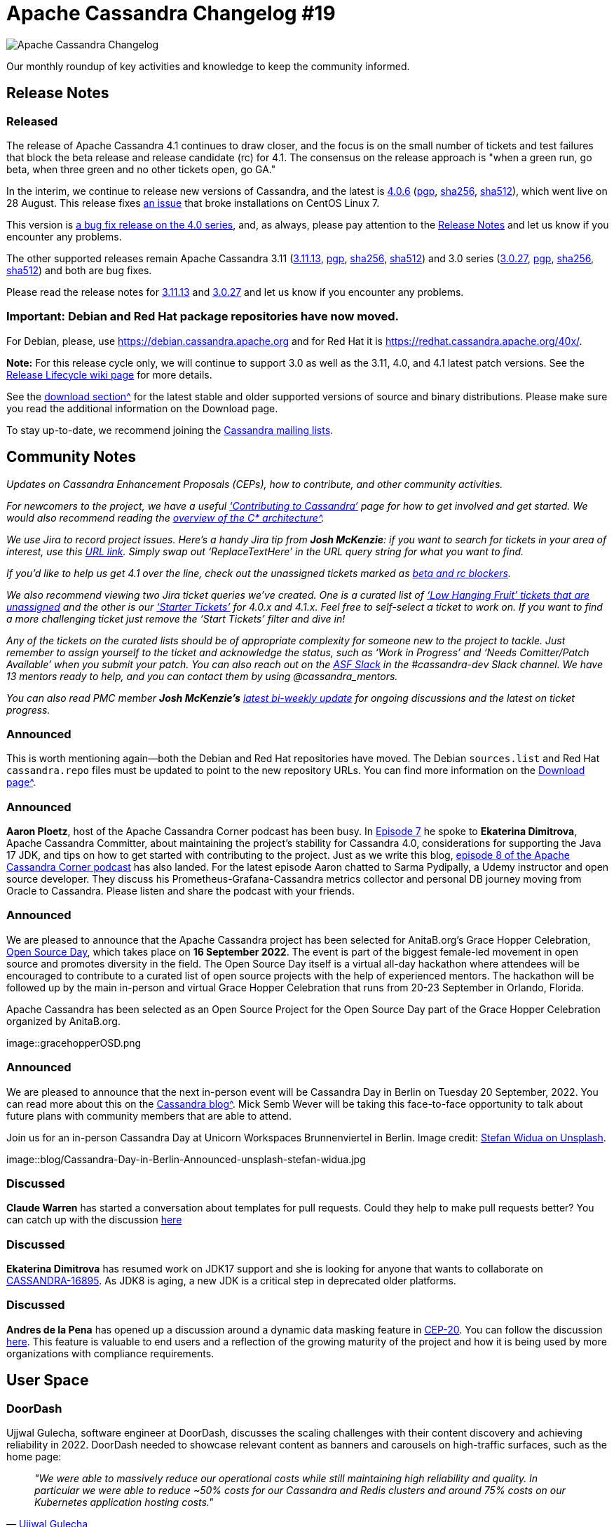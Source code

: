 = Apache Cassandra Changelog #19
:page-layout: single-post
:page-role: blog-post
:page-post-date: September 9, 2022
:page-post-author: Chris Thornett
:description: Apache Cassandra Changelog
:keywords: Cassandra, changelog, updates, news, release notes, community,

image::blog/changelog_header.jpg[Apache Cassandra Changelog]
Our monthly roundup of key activities and knowledge to keep the community informed.

== Release Notes

=== Released

The release of Apache Cassandra 4.1 continues to draw closer, and the focus is on the small number of tickets and test failures that block the beta release and release candidate (rc) for 4.1. The consensus on the release approach is "when a green run, go beta, when three green and no other tickets open, go GA."

In the interim, we continue to release new versions of Cassandra, and the latest is https://www.apache.org/dyn/closer.lua/cassandra/4.0.6/apache-cassandra-4.0.6-bin.tar.gz[4.0.6^] (https://downloads.apache.org/cassandra/4.0.6/apache-cassandra-4.0.6-bin.tar.gz.asc[pgp^], https://downloads.apache.org/cassandra/4.0.6/apache-cassandra-4.0.6-bin.tar.gz.sha256[sha256^], https://downloads.apache.org/cassandra/4.0.6/apache-cassandra-4.0.6-bin.tar.gz.sha512[sha512^]), which went live on 28 August. This release fixes https://issues.apache.org/jira/browse/CASSANDRA-17765[an issue^] that broke installations on CentOS Linux 7.

This version is https://gitbox.apache.org/repos/asf?p=cassandra.git;a=blob_plain;f=CHANGES.txt;hb=refs/tags/cassandra-4.0.6[a bug fix release on the 4.0 series^], and, as always, please
pay attention to the https://gitbox.apache.org/repos/asf?p=cassandra.git;a=blob_plain;f=NEWS.txt;hb=refs/tags/cassandra-4.0.6[Release Notes^] and let us know if you encounter any problems.

The other supported releases remain Apache Cassandra 3.11 (https://www.apache.org/dyn/closer.lua/cassandra/3.11.13/apache-cassandra-3.11.13-bin.tar.gz[3.11.13^], https://downloads.apache.org/cassandra/3.11.13/apache-cassandra-3.11.13-bin.tar.gz.asc[pgp^], https://downloads.apache.org/cassandra/3.11.13/apache-cassandra-3.11.13-bin.tar.gz.sha256[sha256^], https://downloads.apache.org/cassandra/3.11.13/apache-cassandra-3.11.13-bin.tar.gz.sha512[sha512^]) and 3.0 series (https://www.apache.org/dyn/closer.lua/cassandra/3.0.27/apache-cassandra-3.0.27-bin.tar.gz[3.0.27^], https://downloads.apache.org/cassandra/3.0.27/apache-cassandra-3.0.27-bin.tar.gz.asc[pgp^], https://downloads.apache.org/cassandra/3.0.27/apache-cassandra-3.0.27-bin.tar.gz.sha256[sha256^], https://downloads.apache.org/cassandra/3.0.27/apache-cassandra-3.0.27-bin.tar.gz.sha512[sha512^]) and both are bug fixes.

Please read the release notes for https://gitbox.apache.org/repos/asf?p=cassandra.git;a=blob_plain;f=NEWS.txt;hb=refs/tags/cassandra-3.11.13[3.11.13^] and https://gitbox.apache.org/repos/asf?p=cassandra.git;a=blob_plain;f=NEWS.txt;hb=refs/tags/cassandra-3.0.27[3.0.27^] and let us know if you encounter any problems.

=== Important: Debian and Red Hat package repositories have now moved. 
For Debian, please, use https://debian.cassandra.apache.org[https://debian.cassandra.apache.org^] and for Red Hat it is https://redhat.cassandra.apache.org/40x/[https://redhat.cassandra.apache.org/40x/^].

*Note:* For this release cycle only, we will continue to support 3.0 as well as the 3.11, 4.0, and 4.1 latest patch versions. See the https://cwiki.apache.org/confluence/x/tQzjBw[Release Lifecycle wiki page^] for more details.

See the xref:download.adoc[download section^] for the latest stable and older supported versions of source and binary distributions. Please make sure you read the additional information on the Download page.

To stay up-to-date, we recommend joining the xref:community.adoc#discussions[Cassandra mailing lists].

== Community Notes

_Updates on Cassandra Enhancement Proposals (CEPs), how to contribute, and other community activities._ 

_For newcomers to the project, we have a useful xref:development/index.adoc[‘Contributing to Cassandra’] page for how to get involved and get started. We would also recommend reading the xref:doc/latest/cassandra/architecture/overview.adoc[overview of the C* architecture^]._

_We use Jira to record project issues. Here’s a handy Jira tip from *Josh McKenzie*: if you want to search for tickets in your area of interest, use this https://issues.apache.org/jira/issues/?jql=project%20%3D%20cassandra%20AND%20resolution%20!%3D%20unresolved%20AND%20assignee%20is%20EMPTY%20AND%20summary%20~%20%27ReplaceTextHere%27%20ORDER%20BY%20priority%20ASC[URL link^]. Simply swap out ‘ReplaceTextHere’ in the URL query string for what you want to find._

_If you’d like to help us get 4.1 over the line, check out the unassigned tickets marked as https://issues.apache.org/jira/secure/RapidBoard.jspa?rapidView=484&quickFilter=2454&quickFilter=2160[beta and rc blockers^]._ 

_We also recommend viewing two Jira ticket queries we’ve created. One is a curated list of https://issues.apache.org/jira/secure/RapidBoard.jspa?rapidView=484&quickFilter=2454&quickFilter=2160&quickFilter=2162[‘Low Hanging Fruit’ tickets that are unassigned^] and the other is our https://issues.apache.org/jira/secure/RapidBoard.jspa?rapidView=484&quickFilter=2162&quickFilter=2160[‘Starter Tickets’^] for 4.0.x and 4.1.x. Feel free to self-select a ticket to work on. If you want to find a more challenging ticket just remove the ‘Start Tickets’ filter and dive in!_ 

_Any of the tickets on the curated lists should be of appropriate complexity for someone new to the project to tackle. Just remember to assign yourself to the ticket and acknowledge the status, such as ‘Work in Progress’ and ‘Needs Comitter/Patch Available’ when you submit your patch. You can also reach out on the https://the-asf.slack.com/[ASF Slack^] in the #cassandra-dev Slack channel. We have 13 mentors ready to help, and you can contact them by using @cassandra_mentors._

_You can also read PMC member *Josh McKenzie’s* https://lists.apache.org/thread/vpm42lrmwgqnpc1y854b7b305o280vr4[latest bi-weekly update^] for ongoing discussions and the latest on ticket progress._

=== Announced

This is worth mentioning again—both the Debian and Red Hat repositories have moved. The Debian `sources.list` and Red Hat `cassandra.repo` files must be updated to point to the new repository URLs. You can find more information on the xref:download.adoc[Download page^].

=== Announced

*Aaron Ploetz*, host of the Apache Cassandra Corner podcast has been busy. In https://open.spotify.com/episode/1cjiEragPsIIK44q4tnbJ5[Episode 7^] he spoke to *Ekaterina Dimitrova*, Apache Cassandra Committer, about maintaining the project's stability for Cassandra 4.0, considerations for supporting the Java 17 JDK, and tips on how to get started with contributing to the project. Just as we write this blog, https://open.spotify.com/episode/1dwYTi10sm4D67u0fGoGfF[episode 8 of the Apache Cassandra Corner podcast^] has also landed. For the latest episode Aaron chatted to Sarma Pydipally, a Udemy instructor and open source developer. They discuss his Prometheus-Grafana-Cassandra metrics collector and personal DB journey moving from Oracle to Cassandra. Please listen and share the podcast with your friends.

=== Announced

We are pleased to announce that the Apache Cassandra project has been selected for AnitaB.org’s Grace Hopper Celebration, https://ghc.anitab.org/[Open Source Day^], which takes place on *16 September 2022*. The event is part of the biggest female-led movement in open source and promotes diversity in the field. The Open Source Day itself is a virtual all-day hackathon where attendees will be encouraged to contribute to a curated list of open source projects with the help of experienced mentors. The hackathon will be followed up by the main in-person and virtual Grace Hopper Celebration that runs from 20-23 September in Orlando, Florida.


.Apache Cassandra has been selected as an Open Source Project for the Open Source Day part of the Grace Hopper Celebration organized by AnitaB.org.
[#img-gracehopperOSD]
[caption="Caption: ",link=gracehopperOSD]
image::gracehopperOSD.png

=== Announced

We are pleased to announce that the next in-person event will be Cassandra Day in Berlin on Tuesday 20 September, 2022. You can read more about this on the xref:blog/Cassandra-Day-in-Berlin-Announced.adoc[Cassandra blog^]. Mick Semb Wever will be taking this face-to-face opportunity to talk about future plans with community members that are able to attend.

.Join us for an in-person Cassandra Day at Unicorn Workspaces Brunnenviertel in Berlin. Image credit: https://unsplash.com/@stewi[Stefan Widua on Unsplash^].
[#img-berlin]
[caption="Caption: ",link=stefan-widua-iPOZf3tQfHA-unsplash-cropped]
image::blog/Cassandra-Day-in-Berlin-Announced-unsplash-stefan-widua.jpg

=== Discussed

*Claude Warren* has started a conversation about templates for pull requests. Could they help to make pull requests better? You can catch up with the discussion https://lists.apache.org/thread/bwogjbpmwxd7qongq86lcv03ljqq83ps[here^]

=== Discussed

*Ekaterina Dimitrova* has resumed work on JDK17 support and she is looking for anyone that wants to collaborate on https://issues.apache.org/jira/browse/CASSANDRA-16895[CASSANDRA-16895^]. As JDK8 is aging, a new JDK is a critical step in deprecated older platforms.

=== Discussed

*Andres de la Pena* has opened up a discussion around a dynamic data masking feature in https://cwiki.apache.org/confluence/x/jotrDQ[CEP-20^]. You can follow the discussion https://lists.apache.org/thread/qsmxsymozymy6dy9tp5xw9gn5fhz9nt4[here^]. This feature is valuable to end users and a reflection of the growing maturity of the project and how it is being used by more organizations with compliance requirements.
	
== User Space

=== DoorDash

Ujjwal Gulecha, software engineer at DoorDash, discusses the scaling challenges with their content discovery and achieving reliability in 2022. DoorDash needed to showcase relevant content as banners and carousels on high-traffic surfaces, such as the home page:

[quote,'https://doordash.engineering/2022/06/28/taming-content-discovery-scaling-challenges-with-hexagons-and-elasticsearch/[Ujjwal Gulecha^]']

_"We were able to massively reduce our operational costs while still maintaining high reliability and quality. In particular we were able to reduce ~50% costs for our Cassandra and Redis clusters and around 75% costs on our Kubernetes application hosting costs."_

_Do you have a Cassandra case study to share? Email cassandra@constantia.io._ 

== Cassandra Articles

Tech Republic
https://www.techrepublic.com/article/database-market-growth/[Why the Database Market Keeps Growing Bigger and Stranger^]

InfoWorld
https://www.infoworld.com/article/3669230/the-cloud-ate-my-database.html[The Cloud Ate My Database^]

== Cassandra Tutorials & More

https://www.how2shout.com/linux/2-ways-to-install-cassandra-on-ubuntu-22-04-lts-jammy/[2 Ways to Install Cassandra on Ubuntu 22.04 LTS Jammy^] - Heyan Maurya

https://www.youtube.com/watch?v=9DwnDGak6Yo[Apache Cassandra Lunch #64: Cassandra for .NET Developers (Video)^]

https://cloudinfrastructureservices.co.uk/top-15-apache-cassandra-best-practices-checklist/[Top 15 Apache Cassandra Best Practices Checklist^] - Hitesh Jethva

== On the Blog

xref:blog/Watch-the-Cassandra-World-Party.adoc[Watch the Cassandra World Party] - Cassandra Community

xref:blog/Cassandra-Day-in-Berlin-Announced.adoc[Cassandra Day in Berlin Announced] - Cassandra Community

xref:blog/Apache-Cassandra-Changelog-17-July-2022.adoc[Apache Cassandra Changelog #17] - Cassandra Community

xref:blog/Apache-Cassandra-Changelog-18-August-2022.adoc[Apache Cassandra Changelog #18] - Chris Thornett

